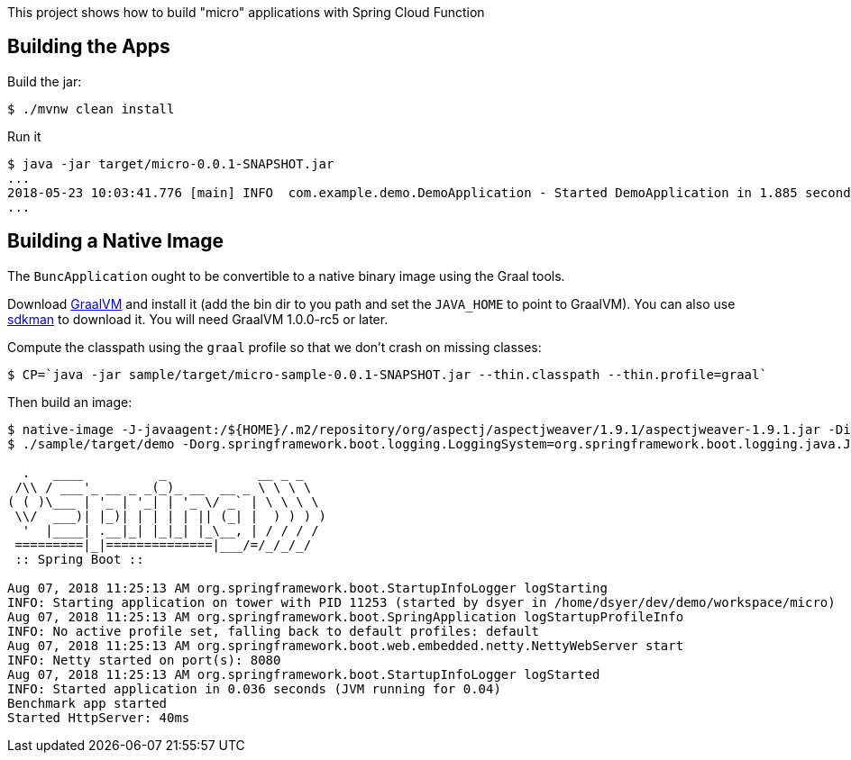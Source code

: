 [.lead]
This project shows how to build "micro" applications with Spring Cloud Function

== Building the Apps

Build the jar:

```
$ ./mvnw clean install
```

Run it

```
$ java -jar target/micro-0.0.1-SNAPSHOT.jar 
...
2018-05-23 10:03:41.776 [main] INFO  com.example.demo.DemoApplication - Started DemoApplication in 1.885 seconds (JVM running for 3.769)
...
```

== Building a Native Image

The `BuncApplication` ought to be convertible to a native binary image using the Graal tools.

Download https://github.com/oracle/graal/releases[GraalVM] and install it (add the bin dir to you path and set the `JAVA_HOME` to point to GraalVM). You can also use https://sdkman.io/[sdkman] to download it. You will need GraalVM 1.0.0-rc5 or later.

Compute the classpath using the `graal` profile so that we don't crash on missing classes:

```
$ CP=`java -jar sample/target/micro-sample-0.0.1-SNAPSHOT.jar --thin.classpath --thin.profile=graal`
```

Then build an image:

```
$ native-image -J-javaagent:/${HOME}/.m2/repository/org/aspectj/aspectjweaver/1.9.1/aspectjweaver-1.9.1.jar -Dio.netty.noUnsafe=true -H:Name=sample/target/demo -H:ReflectionConfigurationFiles=sample/func.json -H:IncludeResources='META-INF/spring.factories|org/springframework/boot/logging/.*' --report-unsupported-elements-at-runtime -cp $CP com.example.DemoApplication
$ ./sample/target/demo -Dorg.springframework.boot.logging.LoggingSystem=org.springframework.boot.logging.java.JavaLoggingSystem

  .   ____          _            __ _ _
 /\\ / ___'_ __ _ _(_)_ __  __ _ \ \ \ \
( ( )\___ | '_ | '_| | '_ \/ _` | \ \ \ \
 \\/  ___)| |_)| | | | | || (_| |  ) ) ) )
  '  |____| .__|_| |_|_| |_\__, | / / / /
 =========|_|==============|___/=/_/_/_/
 :: Spring Boot ::                        

Aug 07, 2018 11:25:13 AM org.springframework.boot.StartupInfoLogger logStarting
INFO: Starting application on tower with PID 11253 (started by dsyer in /home/dsyer/dev/demo/workspace/micro)
Aug 07, 2018 11:25:13 AM org.springframework.boot.SpringApplication logStartupProfileInfo
INFO: No active profile set, falling back to default profiles: default
Aug 07, 2018 11:25:13 AM org.springframework.boot.web.embedded.netty.NettyWebServer start
INFO: Netty started on port(s): 8080
Aug 07, 2018 11:25:13 AM org.springframework.boot.StartupInfoLogger logStarted
INFO: Started application in 0.036 seconds (JVM running for 0.04)
Benchmark app started
Started HttpServer: 40ms
```


